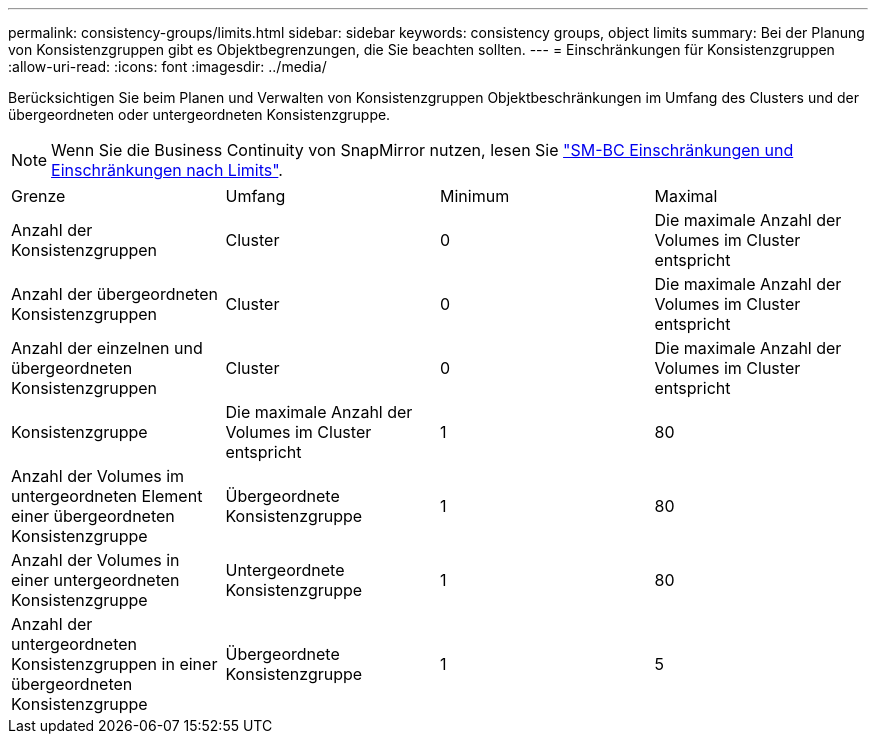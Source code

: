 ---
permalink: consistency-groups/limits.html 
sidebar: sidebar 
keywords: consistency groups, object limits 
summary: Bei der Planung von Konsistenzgruppen gibt es Objektbegrenzungen, die Sie beachten sollten. 
---
= Einschränkungen für Konsistenzgruppen
:allow-uri-read: 
:icons: font
:imagesdir: ../media/


[role="lead"]
Berücksichtigen Sie beim Planen und Verwalten von Konsistenzgruppen Objektbeschränkungen im Umfang des Clusters und der übergeordneten oder untergeordneten Konsistenzgruppe.


NOTE: Wenn Sie die Business Continuity von SnapMirror nutzen, lesen Sie link:../smbc/smbc_plan_additional_restrictions_and_limitations.html#volumes["SM-BC Einschränkungen und Einschränkungen nach Limits"].

|===


| Grenze | Umfang | Minimum | Maximal 


| Anzahl der Konsistenzgruppen | Cluster | 0 | Die maximale Anzahl der Volumes im Cluster entspricht 


| Anzahl der übergeordneten Konsistenzgruppen | Cluster | 0 | Die maximale Anzahl der Volumes im Cluster entspricht 


| Anzahl der einzelnen und übergeordneten Konsistenzgruppen | Cluster | 0 | Die maximale Anzahl der Volumes im Cluster entspricht 


| Konsistenzgruppe | Die maximale Anzahl der Volumes im Cluster entspricht | 1 | 80 


| Anzahl der Volumes im untergeordneten Element einer übergeordneten Konsistenzgruppe | Übergeordnete Konsistenzgruppe | 1 | 80 


| Anzahl der Volumes in einer untergeordneten Konsistenzgruppe | Untergeordnete Konsistenzgruppe | 1 | 80 


| Anzahl der untergeordneten Konsistenzgruppen in einer übergeordneten Konsistenzgruppe | Übergeordnete Konsistenzgruppe | 1 | 5 
|===